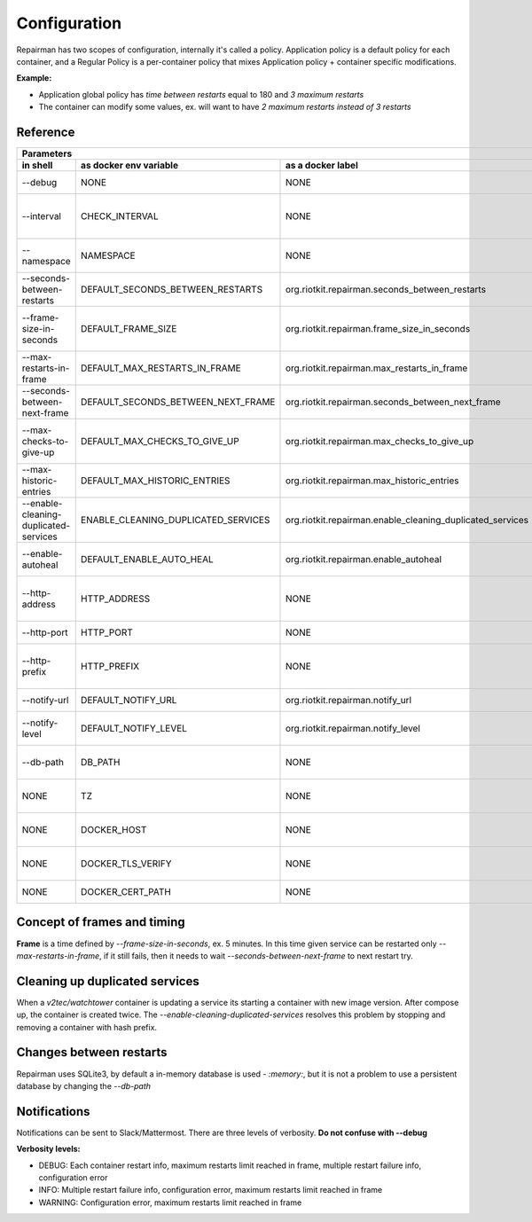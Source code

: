Configuration
=============

Repairman has two scopes of configuration, internally it's called a policy.
Application policy is a default policy for each container, and a Regular Policy is a per-container policy that mixes Application policy + container specific modifications.

**Example:**

- Application global policy has *time between restarts* equal to 180 and *3 maximum restarts*
- The container can modify some values, ex. will want to have *2 maximum restarts instead of 3 restarts*


Reference
---------

=======================================  ===============================================  ============================================================  ==========================================================
Parameters
------------------------------------------------------------------------------------------------------------------------------------------------------------------------------------------------------------------
 in shell                                 as docker env variable                            as a docker label                                             description
=======================================  ===============================================  ============================================================  ==========================================================
  --debug                                  NONE                                              NONE                                                          Console debugging mode
  --interval                               CHECK_INTERVAL                                    NONE                                                          How often in seconds to check all containers
  --namespace                              NAMESPACE                                         NONE                                                          Containers prefix (ex. compose env name)
  --seconds-between-restarts               DEFAULT_SECONDS_BETWEEN_RESTARTS                  org.riotkit.repairman.seconds_between_restarts                Seconds to wait until next try
  --frame-size-in-seconds                  DEFAULT_FRAME_SIZE                                org.riotkit.repairman.frame_size_in_seconds                   Frame size (time frame in which max restarts can occur)
  --max-restarts-in-frame                  DEFAULT_MAX_RESTARTS_IN_FRAME                     org.riotkit.repairman.max_restarts_in_frame                   Maximum restarts in given time (frame)
  --seconds-between-next-frame             DEFAULT_SECONDS_BETWEEN_NEXT_FRAME                org.riotkit.repairman.seconds_between_next_frame              Time between frames (for longer wait)
  --max-checks-to-give-up                  DEFAULT_MAX_CHECKS_TO_GIVE_UP                     org.riotkit.repairman.max_checks_to_give_up                   After this number, the service will not be monitored
  --max-historic-entries                   DEFAULT_MAX_HISTORIC_ENTRIES                      org.riotkit.repairman.max_historic_entries                    Technically, how many events to remember
  --enable-cleaning-duplicated-services    ENABLE_CLEANING_DUPLICATED_SERVICES               org.riotkit.repairman.enable_cleaning_duplicated_services     Remove services with hash prefix created by compose
  --enable-autoheal                        DEFAULT_ENABLE_AUTO_HEAL                          org.riotkit.repairman.enable_autoheal                         Enable healing of unhealthy and exited containers
  --http-address                           HTTP_ADDRESS                                      NONE                                                          Web server address ex. 0.0.0.0 or 127.0.0.1
  --http-port                              HTTP_PORT                                         NONE                                                          Web server port ex. 80 or 8080
  --http-prefix                            HTTP_PREFIX                                       NONE                                                          Web server path prefix ex. /something or /SgbaCaVyewq
  --notify-url                             DEFAULT_NOTIFY_URL                                org.riotkit.repairman.notify_url                              Slack/Mattermost notification url
  --notify-level                           DEFAULT_NOTIFY_LEVEL                              org.riotkit.repairman.notify_level                            Notify level ex. DEBUG, INFO, WARNING
  --db-path                                DB_PATH                                           NONE                                                          Path to sqlite3 database or ":memory:"
  NONE                                     TZ                                                NONE                                                          Docker container timezone ex. Europe/Warsaw
  NONE                                     DOCKER_HOST                                       NONE                                                          Docker host address or socket
  NONE                                     DOCKER_TLS_VERIFY                                 NONE                                                          Verify the host against a CA certificate.
  NONE                                     DOCKER_CERT_PATH                                  NONE                                                          Path to directory with certificates
=======================================  ===============================================  ============================================================  ==========================================================

Concept of frames and timing
----------------------------

**Frame** is a time defined by *--frame-size-in-seconds*, ex. 5 minutes. In this time given service can be restarted only *--max-restarts-in-frame*, if it still fails, then it needs to wait *--seconds-between-next-frame* to next restart try.


Cleaning up duplicated services
-------------------------------

When a *v2tec/watchtower* container is updating a service its starting a container with new image version. After compose up, the container is created twice.
The *--enable-cleaning-duplicated-services* resolves this problem by stopping and removing a container with hash prefix.

Changes between restarts
------------------------

Repairman uses SQLite3, by default a in-memory database is used - *:memory:*, but it is not a problem to use a persistent database by changing the *--db-path*

Notifications
-------------

Notifications can be sent to Slack/Mattermost. There are three levels of verbosity. **Do not confuse with --debug**

**Verbosity levels:**

- DEBUG: Each container restart info, maximum restarts limit reached in frame, multiple restart failure info, configuration error
- INFO: Multiple restart failure info, configuration error, maximum restarts limit reached in frame
- WARNING: Configuration error, maximum restarts limit reached in frame


